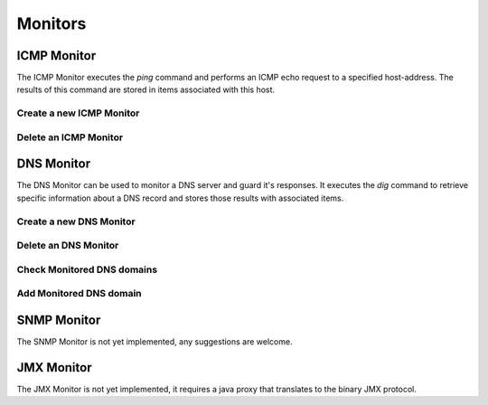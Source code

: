 ========
Monitors
========

ICMP Monitor
------------
The ICMP Monitor executes the `ping` command and performs an
ICMP echo request to a specified host-address. The results of
this command are stored in items associated with this host.

.. image:: images/icmp_monitor_overview.png

Create a new ICMP Monitor
^^^^^^^^^^^^^^^^^^^^^^
.. image:: images/icmp_monitor_add.png

Delete an ICMP Monitor
^^^^^^^^^^^^^^^^^^^^^^
.. image:: images/icmp_monitor_delete.png

DNS Monitor
-----------
The DNS Monitor can be used to monitor a DNS server and guard
it's responses. It executes the `dig` command to retrieve specific
information about a DNS record and stores those results with
associated items.

.. image:: images/dns_monitor_overview.png

Create a new DNS Monitor
^^^^^^^^^^^^^^^^^^^^^^^^
.. image:: images/dns_monitor_add.png

Delete an DNS Monitor
^^^^^^^^^^^^^^^^^^^^^^
.. image:: images/dns_monitor_delete.png

Check Monitored DNS domains
^^^^^^^^^^^^^^^^^^^^^^^^^^^
.. image:: images/dns_monitor_domain_overview.png

Add Monitored DNS domain
^^^^^^^^^^^^^^^^^^^^^^^^^^^
.. image:: images/dns_monitor_domain_add.png


SNMP Monitor
------------
.. NOTE::
The SNMP Monitor is not yet implemented, any suggestions are welcome.

JMX Monitor
-----------
.. NOTE::
The JMX Monitor is not yet implemented, it requires a java proxy that
translates to the binary JMX protocol.
